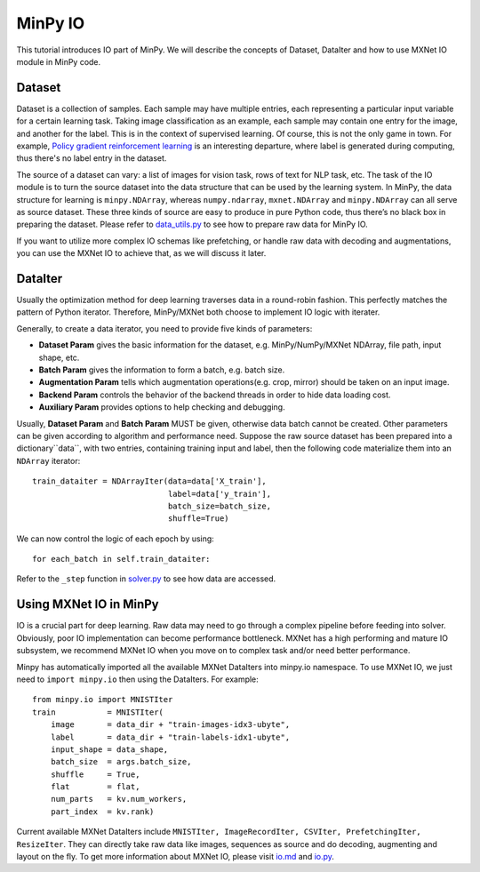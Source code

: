 MinPy IO
========

This tutorial introduces IO part of MinPy. We will describe the concepts of Dataset, DataIter and how to use MXNet IO module in MinPy code.

Dataset
-------

Dataset is a collection of samples. Each sample may have multiple entries, each representing a particular input variable for a certain learning task. Taking image classification as an example, each sample may contain one entry for the image, and another for the label. This is in the context of supervised learning. Of course, this is not the only game in town. For example, `Policy gradient reinforcement learning <https://minpy.readthedocs.io/en/latest/tutorial/rl_policy_gradient_tutorial/rl_policy_gradient.html>`_ is an interesting departure, where label is generated during computing, thus there's no label entry in the dataset.

The source of a dataset can vary: a list of images for vision task, rows of text for NLP task, etc. The task of the IO module is to turn the source dataset into the data structure that can be used by the learning system. In MinPy, the data structure for learning is ``minpy.NDArray``, whereas ``numpy.ndarray``, ``mxnet.NDArray`` and ``minpy.NDArray`` can all serve as source dataset. These three kinds of source are easy to produce in pure Python code, thus there’s no black box in preparing the dataset. Please refer to `data_utils.py <https://github.com/dmlc/minpy/blob/master/examples/utils/data_utils.py>`_ to see how to prepare raw data for MinPy IO.

If you want to utilize more complex IO schemas like prefetching, or handle raw data with decoding and augmentations, you can use the MXNet IO to achieve that, as we will discuss it later.

DataIter
--------
Usually the optimization method for deep learning traverses data in a round-robin fashion. This perfectly matches the pattern of Python iterator. Therefore, MinPy/MXNet both choose to implement IO logic with iterater.

Generally, to create a data iterator, you need to provide five kinds of parameters:

* **Dataset Param** gives the basic information for the dataset, e.g. MinPy/NumPy/MXNet NDArray, file path, input shape, etc.
* **Batch Param** gives the information to form a batch, e.g. batch size.
* **Augmentation Param** tells which augmentation operations(e.g. crop, mirror) should be taken on an input image.
* **Backend Param** controls the behavior of the backend threads in order to hide data loading cost.
* **Auxiliary Param** provides options to help checking and debugging.

Usually, **Dataset Param** and **Batch Param** MUST be given, otherwise data batch cannot be created. Other parameters can be given according to algorithm and performance need. Suppose the raw source dataset has been prepared into a dictionary``data``, with two entries, containing training input and label, then the following code materialize them into an ``NDArray`` iterator:
::
    train_dataiter = NDArrayIter(data=data['X_train'],
                                 label=data['y_train'],
                                 batch_size=batch_size,
                                 shuffle=True)

We can now control the logic of each epoch by using:
::
    for each_batch in self.train_dataiter:
    
Refer to the ``_step`` function in `solver.py <https://github.com/dmlc/minpy/blob/master/minpy/nn/solver.py>`_ to see how data are accessed.
    
Using MXNet IO in MinPy
-----------------------

IO is a crucial part for deep learning. Raw data may need to go through a complex pipeline before feeding into solver. Obviously, poor IO implementation can become performance bottleneck. MXNet has a high performing and mature IO subsystem, we recommend MXNet IO when you move on to complex task and/or need better performance. 

Minpy has automatically imported all the available MXNet DataIters into minpy.io namespace. To use MXNet IO, we just need to ``import minpy.io`` then using the DataIters. For example:
::
    from minpy.io import MNISTIter
    train           = MNISTIter(
        image       = data_dir + "train-images-idx3-ubyte",
        label       = data_dir + "train-labels-idx1-ubyte",
        input_shape = data_shape,
        batch_size  = args.batch_size,
        shuffle     = True,
        flat        = flat,
        num_parts   = kv.num_workers,
        part_index  = kv.rank)

..

Current available MXNet DataIters include ``MNISTIter, ImageRecordIter, CSVIter, PrefetchingIter, ResizeIter``. They can directly take raw data like images, sequences as source and do decoding, augmenting and layout on the fly. To get more information about MXNet IO, please visit `io.md <https://github.com/dmlc/mxnet/blob/master/docs/packages/python/io.md>`_ and `io.py <https://github.com/dmlc/mxnet/blob/master/python/mxnet/io.py>`_.

